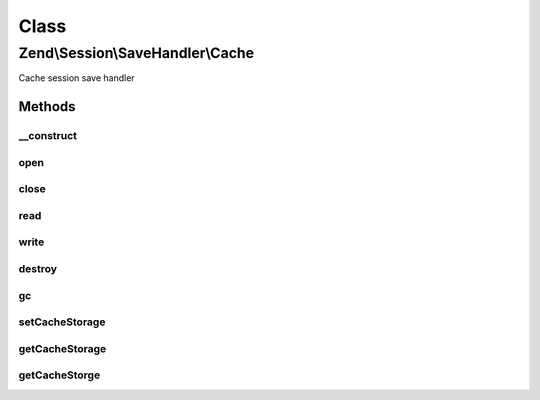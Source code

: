 .. Session/SaveHandler/Cache.php generated using docpx on 01/30/13 03:02pm


Class
*****

Zend\\Session\\SaveHandler\\Cache
=================================

Cache session save handler

Methods
-------

__construct
+++++++++++

.. function:: __construct()


    Constructor

    :param CacheStorage: 



open
++++

.. function:: open()


    Open Session

    :param string: 
    :param string: 

    :rtype: bool 



close
+++++

.. function:: close()


    Close session

    :rtype: bool 



read
++++

.. function:: read()


    Read session data

    :param string: 

    :rtype: string 



write
+++++

.. function:: write()


    Write session data

    :param string: 
    :param string: 

    :rtype: bool 



destroy
+++++++

.. function:: destroy()


    Destroy session

    :param string: 

    :rtype: bool 



gc
++

.. function:: gc()


    Garbage Collection

    :param int: 

    :rtype: bool 



setCacheStorage
+++++++++++++++

.. function:: setCacheStorage()


    Set cache storage

    :param CacheStorage: 

    :rtype: Cache 



getCacheStorage
+++++++++++++++

.. function:: getCacheStorage()


    Get cache storage

    :rtype: CacheStorage 



getCacheStorge
++++++++++++++

.. function:: getCacheStorge()


    @deprecated Misspelled method - use getCacheStorage() instead



